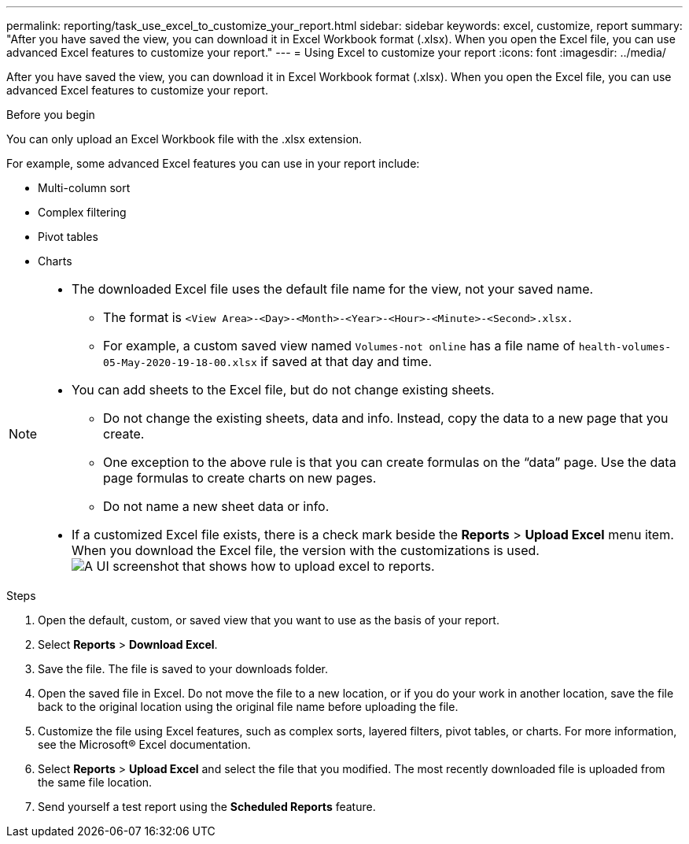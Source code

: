 ---
permalink: reporting/task_use_excel_to_customize_your_report.html
sidebar: sidebar
keywords: excel, customize, report
summary: "After you have saved the view, you can download it in Excel Workbook format (.xlsx). When you open the Excel file, you can use advanced Excel features to customize your report."
---
= Using Excel to customize your report
:icons: font
:imagesdir: ../media/

[.lead]
After you have saved the view, you can download it in Excel Workbook format (.xlsx). When you open the Excel file, you can use advanced Excel features to customize your report.

.Before you begin

You can only upload an Excel Workbook file with the .xlsx extension.

For example, some advanced Excel features you can use in your report include:

* Multi-column sort
* Complex filtering
* Pivot tables
* Charts

[NOTE]
====

* The downloaded Excel file uses the default file name for the view, not your saved name.
 ** The format is `<View Area>-<Day>-<Month>-<Year>-<Hour>-<Minute>-<Second>.xlsx.`
 ** For example, a custom saved view named `Volumes-not online` has a file name of `health-volumes-05-May-2020-19-18-00.xlsx` if saved at that day and time.
* You can add sheets to the Excel file, but do not change existing sheets.
 ** Do not change the existing sheets, data and info. Instead, copy the data to a new page that you create.
 ** One exception to the above rule is that you can create formulas on the "`data`" page. Use the data page formulas to create charts on new pages.
 ** Do not name a new sheet data or info.
* If a customized Excel file exists, there is a check mark beside the *Reports* > *Upload Excel* menu item. When you download the Excel file, the version with the customizations is used.image:../media/upload_excel.png[A UI screenshot that shows how to upload excel to reports.]

====
.Steps

. Open the default, custom, or saved view that you want to use as the basis of your report.
. Select *Reports* > *Download Excel*.
. Save the file.
The file is saved to your downloads folder.

. Open the saved file in Excel.
Do not move the file to a new location, or if you do your work in another location, save the file back to the original location using the original file name before uploading the file.

. Customize the file using Excel features, such as complex sorts, layered filters, pivot tables, or charts. For more information, see the Microsoft® Excel documentation.
. Select *Reports* > *Upload Excel* and select the file that you modified.
The most recently downloaded file is uploaded from the same file location.

. Send yourself a test report using the *Scheduled Reports* feature.
